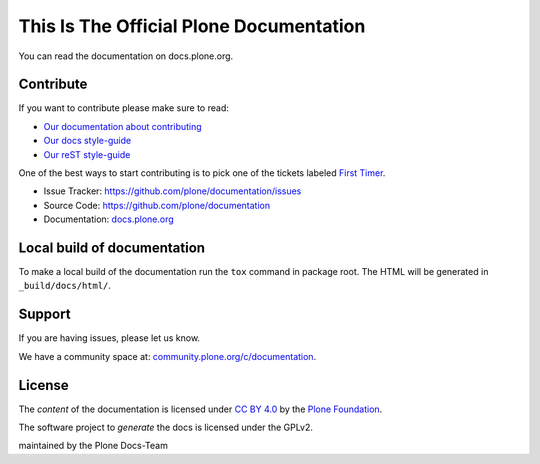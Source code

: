 ========================================
This Is The Official Plone Documentation
========================================

You can read the documentation on docs.plone.org.

Contribute
==========

If you want to contribute please make sure to read:

- `Our documentation about contributing <http://docs.plone.org/about/contributing.html>`_
- `Our docs style-guide <https://docs.plone.org/about/documentation_styleguide.html>`_
- `Our reST style-guide <https://docs.plone.org/about/rst-styleguide.html>`_

One of the best ways to start contributing is to pick one of the tickets labeled
`First Timer <https://github.com/plone/documentation/labels/First%20Timers>`_.


- Issue Tracker: `https://github.com/plone/documentation/issues <https://github.com/plone/documentation/issues>`_
- Source Code: `https://github.com/plone/documentation <https://github.com/plone/documentation>`_
- Documentation: `docs.plone.org <https://docs.plone.org>`_

Local build of documentation
============================

To make a local build of the documentation run the ``tox`` command in package root.
The HTML will be generated in ``_build/docs/html/``.

Support
=======

If you are having issues, please let us know.

We have a community space at: `community.plone.org/c/documentation <https://community.plone.org/c/documentation>`_.

License
=======

The *content* of the documentation is licensed under `CC BY 4.0 <http://creativecommons.org/licenses/by/4.0/>`_
by the `Plone Foundation <https://plone.org/foundation>`_.

The software project to *generate* the docs is licensed under the GPLv2.

maintained by the Plone Docs-Team
